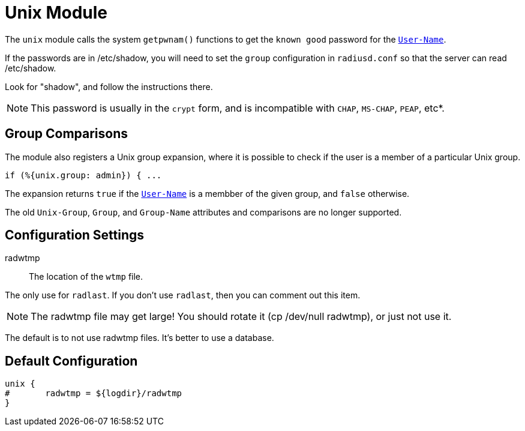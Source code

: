



= Unix Module

The `unix` module calls the system `getpwnam()` functions to get
the `known good` password for the `link:https://freeradius.org/rfc/rfc2865.html#User-Name[User-Name]`.

If the passwords are in /etc/shadow, you will need to set the
`group` configuration in `radiusd.conf` so that the server can read
/etc/shadow.

Look for "shadow", and follow the instructions there.

NOTE: This password is usually in the `crypt` form, and is incompatible
with `CHAP`, `MS-CHAP`, `PEAP`, etc*.

== Group Comparisons

The module also registers a Unix group expansion, where it is possible
to check if the user is a member of a particular Unix group.

  if (%{unix.group: admin}) { ...

The expansion returns `true` if the `link:https://freeradius.org/rfc/rfc2865.html#User-Name[User-Name]` is a membber of the given
group, and `false` otherwise.

The old `Unix-Group`, `Group`, and `Group-Name` attributes and comparisons
are no longer supported.



## Configuration Settings


radwtmp:: The location of the `wtmp` file.

The only use for `radlast`.  If you don't use `radlast`,
then you can comment out this item.

NOTE: The radwtmp file may get large!  You should rotate it
(cp /dev/null radwtmp), or just not use it.

The default is to not use radwtmp files.  It's better to
use a database.


== Default Configuration

```
unix {
#	radwtmp = ${logdir}/radwtmp
}
```
